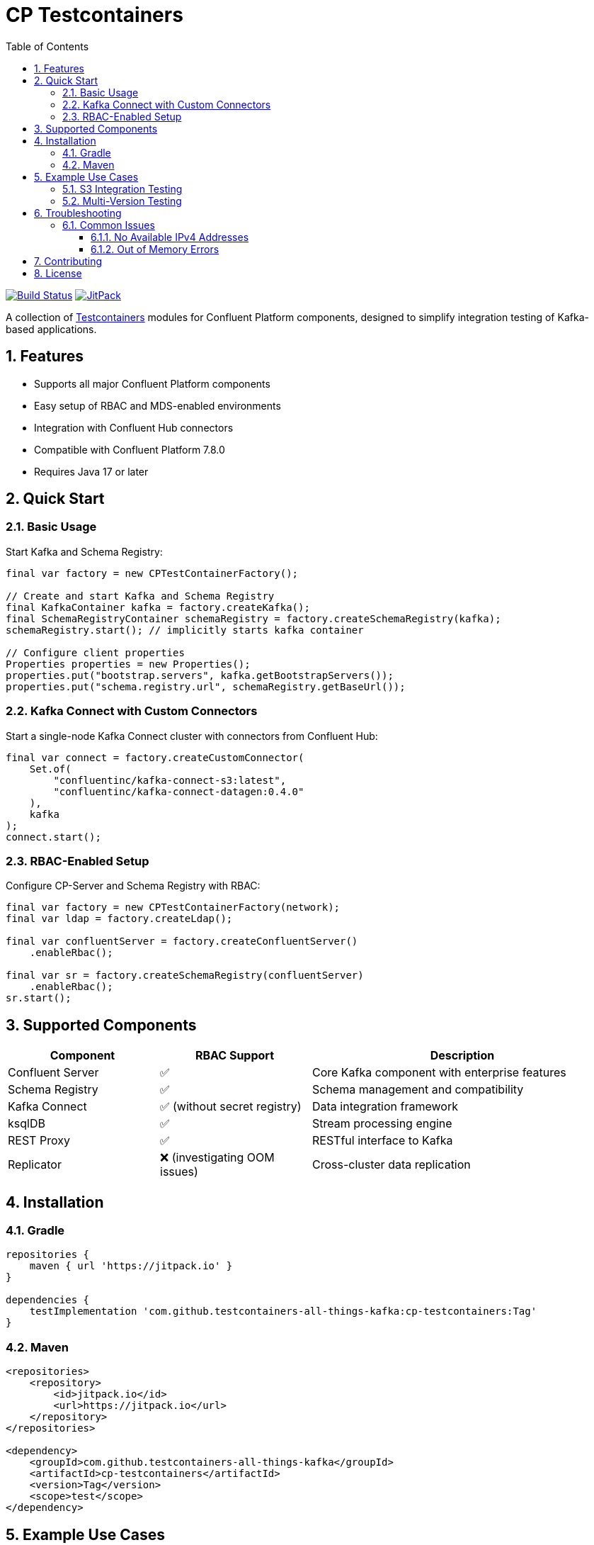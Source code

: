 = CP Testcontainers
:toc: left
:toclevels: 3
:sectnums:
:icons: font
:source-highlighter: highlight.js
:cp-version: 7.8.0

image:https://github.com/testcontainers-all-things-kafka/cp-testcontainers/workflows/Run%20integration%20tests%20on%20PR/badge.svg["Build Status",link="https://github.com/testcontainers-all-things-kafka/cp-testcontainers/actions"]
image:https://jitpack.io/v/testcontainers-all-things-kafka/cp-testcontainers.svg["JitPack",link="https://jitpack.io/#testcontainers-all-things-kafka/cp-testcontainers"]

A collection of https://www.testcontainers.org/[Testcontainers] modules for Confluent Platform components, designed to simplify integration testing of Kafka-based applications.

== Features

* Supports all major Confluent Platform components
* Easy setup of RBAC and MDS-enabled environments
* Integration with Confluent Hub connectors
* Compatible with Confluent Platform {cp-version}
* Requires Java 17 or later

== Quick Start

=== Basic Usage

Start Kafka and Schema Registry:

[source,java]
----
final var factory = new CPTestContainerFactory();

// Create and start Kafka and Schema Registry
final KafkaContainer kafka = factory.createKafka();
final SchemaRegistryContainer schemaRegistry = factory.createSchemaRegistry(kafka);
schemaRegistry.start(); // implicitly starts kafka container

// Configure client properties
Properties properties = new Properties();
properties.put("bootstrap.servers", kafka.getBootstrapServers());
properties.put("schema.registry.url", schemaRegistry.getBaseUrl());
----

=== Kafka Connect with Custom Connectors

Start a single-node Kafka Connect cluster with connectors from Confluent Hub:

[source,java]
----
final var connect = factory.createCustomConnector(
    Set.of(
        "confluentinc/kafka-connect-s3:latest",
        "confluentinc/kafka-connect-datagen:0.4.0"
    ), 
    kafka
);
connect.start();
----

=== RBAC-Enabled Setup

Configure CP-Server and Schema Registry with RBAC:

[source,java]
----
final var factory = new CPTestContainerFactory(network);
final var ldap = factory.createLdap();

final var confluentServer = factory.createConfluentServer()
    .enableRbac();

final var sr = factory.createSchemaRegistry(confluentServer)
    .enableRbac();
sr.start();
----

== Supported Components

[cols="1,1,2"]
|===
|Component |RBAC Support |Description

|Confluent Server
|✅
|Core Kafka component with enterprise features

|Schema Registry
|✅
|Schema management and compatibility

|Kafka Connect
|✅ (without secret registry)
|Data integration framework

|ksqlDB
|✅
|Stream processing engine

|REST Proxy
|✅
|RESTful interface to Kafka

|Replicator
|❌ (investigating OOM issues)
|Cross-cluster data replication
|===

== Installation

=== Gradle

[source,groovy]
----
repositories {
    maven { url 'https://jitpack.io' }
}

dependencies {
    testImplementation 'com.github.testcontainers-all-things-kafka:cp-testcontainers:Tag'
}
----

=== Maven

[source,xml]
----
<repositories>
    <repository>
        <id>jitpack.io</id>
        <url>https://jitpack.io</url>
    </repository>
</repositories>

<dependency>
    <groupId>com.github.testcontainers-all-things-kafka</groupId>
    <artifactId>cp-testcontainers</artifactId>
    <version>Tag</version>
    <scope>test</scope>
</dependency>
----

== Example Use Cases

=== S3 Integration Testing
See link:src/intTest/java/net/christophschubert/cp/testcontainers/LocalStackIntTest.java[LocalStackIntTest] for an example of setting up an S3 sink connector with LocalStack.

=== Multi-Version Testing
See link:src/intTest/java/net/christophschubert/cp/testcontainers/MultiVersionTest.java[MultiVersionTest] for examples of testing against different Confluent Platform versions.

== Troubleshooting

=== Common Issues

==== No Available IPv4 Addresses

[source,text]
----
Status 404: {"message":"could not find an available, non-overlapping IPv4 address pool among the defaults to assign to the network"}
----

*Solution:* Clean up unused Docker networks:
[source,bash]
----
docker network prune
----

==== Out of Memory Errors

If you encounter OOM errors with Kafka Connect, try increasing the heap size:

[source,java]
----
final var connect = factory.createKafkaConnect(kafka)
    .withEnv("KAFKA_HEAP_OPTS", "-Xmx2G -Xms1G");
----

== Contributing

1. Fork the repository
2. Create a feature branch
3. Submit a Pull Request

== License

See link:LICENSE[License]